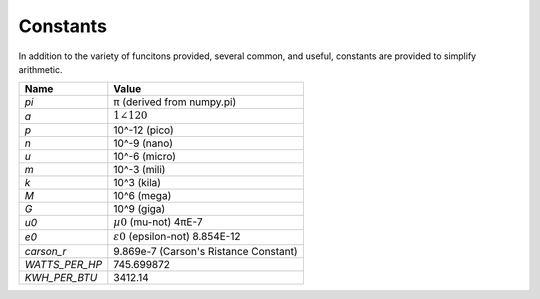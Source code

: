 Constants
================================================================================

.. _constants.py:

In addition to the variety of funcitons provided, several common, and useful,
constants are provided to simplify arithmetic.

============== =================================================================
Name           Value
============== =================================================================
`pi`           π (derived from numpy.pi)
`a`            :math:`1\angle{120}`
`p`            10^-12 (pico)
`n`            10^-9 (nano)
`u`            10^-6 (micro)
`m`            10^-3 (mili)
`k`            10^3 (kila)
`M`            10^6 (mega)
`G`            10^9 (giga)
`u0`           :math:`µ0` (mu-not)       4πE-7
`e0`           :math:`ε0` (epsilon-not)  8.854E-12
`carson_r`     9.869e-7 (Carson's Ristance Constant)
`WATTS_PER_HP` 745.699872
`KWH_PER_BTU`  3412.14
============== =================================================================